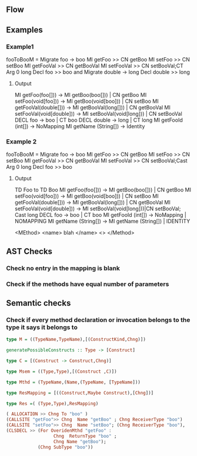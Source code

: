 
** Flow 


** Examples           
*** Example1


   fooToBooM = Migrate  foo -> boo 
                  MI getFoo    >> CN getBoo
                  MI setFoo    >> CN setBoo
                  MI getFooVal >> CN getBooVal
                  MI setFooVal >> CN setBooVal;CT Arg 0 long
                  Decl foo     >> boo
               and Migrate double -> long
                  Decl double >> long
  
**** Output
   
     MI getFoo(foo[])) -> MI getBoo(boo[]))  | CN getBoo 
     MI setFoo(void[foo])) -> MI getBoo(void[boo])) | CN setBoo
     MI getFooVal(double[])) -> MI getBooVal(long[])) | CN getBooVal
     MI setFooVal(void[double])) -> MI setBooVal(void[long])) | CN setBooVal
     DECL foo -> boo | CT boo
     DECL double -> long | CT long
     MI getFooId (int[]) -> NoMapping
     MI getName  (String[]) -> Identity

*** Example 2

   fooToBooM = Migrate  foo -> boo 
                  MI getFoo    >> CN getBoo
                  MI setFoo    >> CN setBoo
                  MI getFooVal >> CN getBooVal
                  MI setFooVal >> CN setBooVal;Cast Arg 0 long
                  Decl foo     >> boo
              
**** Output  
     TD Foo to TD Boo
       MI getFoo(foo[])) -> MI getBoo(boo[]))  | CN getBoo 
       MI setFoo(void[foo])) -> MI getBoo(void[boo])) | CN setBoo
       MI getFooVal(double[])) -> MI getBooVal(long[])) | CN getBooVal
       MI setFooVal(void[double])) -> MI setBooVal(void[long]))|CN setBooVal; Cast long
       DECL foo -> boo | CT boo
       MI getFooId (int[]) -> NoMapping | NOMAPPING
       MI getName  (String[]) -> MI getName (String[]) | IDENTITY 


<MEthod>
<name> blah </name>
<>
</Method>

** AST Checks 
*** Check no entry in the mapping is blank 
*** Check if the methods have equal number of parameters 
** Semantic checks 
*** Check if every method declaration or invocation belongs to the type it says it belongs to


#+BEGIN_SRC haskell
type M = ((TypeName,TypeName),[(ConstructKind,Chng)])

generatePossibleConstructs :: Type -> [Construct]

type C = [(Construct -> Construct,Chng)]

type Msem = ((Type,Type),[(Construct ,C)])

type Mthd = (TypeName,(Name,(TypeName, [TypeName]))

type ResMapping = [((Construct,Maybe Construct),[Chng])]

type Res =( (Type,Type),ResMapping)

( ALLOCATION >> Chng To "boo" )
(CALLSITE "getFoo">> Chng  Name "getBoo" ; Chng ReceiverType "boo")
(CALLSITE "setFoo">> Chng  Name "setBoo"; (Chng ReceiverType "boo"),
(CLSDECL >> (For OveridenMthd "getFoo" :
                  Chng  ReturnType "boo" ; 
                  Chng Name "getBoo");
            (Chng SubType "boo"))
                           


#+END_SRC
